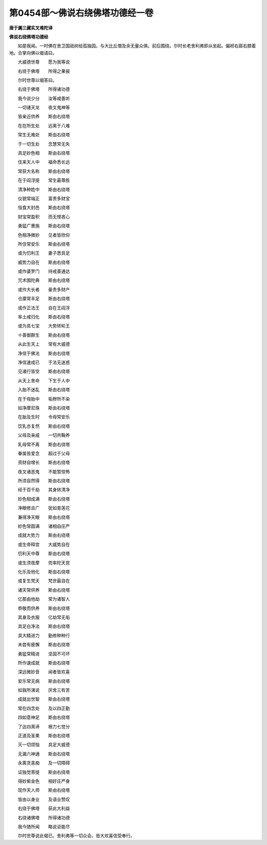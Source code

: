 第0454部～佛说右绕佛塔功德经一卷
====================================

**唐于阗三藏实叉难陀译**

**佛说右绕佛塔功德经**


　　如是我闻。一时佛在舍卫国祇树给孤独园。与大比丘僧及余无量众俱。前后围绕。尔时长老舍利弗即从坐起。偏袒右肩右膝着地。合掌向佛以偈请曰。

　　大威德世尊　　愿为我等说

　　右绕于佛塔　　所得之果报

　　尔时世尊以偈答曰。

　　右绕于佛塔　　所得诸功德

　　我今说少分　　汝等咸善听

　　一切诸天龙　　夜叉鬼神等

　　皆亲近供养　　斯由右绕塔

　　在在所生处　　远离于八难

　　常生无难处　　斯由右绕塔

　　于一切生处　　念慧常无失

　　具足妙色相　　斯由右绕塔

　　住来天人中　　福命悉长远

　　常获大名称　　斯由右绕塔

　　在于阎浮提　　常生最尊胜

　　清净种姓中　　斯由右绕塔

　　仪貌常端正　　富贵多财宝

　　恒食大封邑　　斯由右绕塔

　　财宝常盈积　　而无悭吝心

　　勇猛广惠施　　斯由右绕塔

　　色相净微妙　　见者皆欣仰

　　所住常安乐　　斯由右绕塔

　　或为忉利王　　妻子悉具足

　　威势力自在　　斯由右绕塔

　　或作婆罗门　　持戒善通达

　　咒术围陀典　　斯由右绕塔

　　或作大长者　　豪贵多财产

　　仓廪常丰足　　斯由右绕塔

　　或作正法王　　自在王阎浮

　　率土咸归化　　斯由右绕塔

　　或为具七宝　　大势转轮王

　　十善御群生　　斯由右绕塔

　　从此生天上　　常有大威德

　　净信于佛法　　斯由右绕塔

　　净信速成已　　于法无迷惑

　　见诸行皆空　　斯由右绕塔

　　从天上舍命　　下生于人中

　　入胎不迷乱　　斯由右绕塔

　　在于母胎中　　垢秽所不染

　　如净摩尼珠　　斯由右绕塔

　　在胎及生时　　令母常安乐

　　饮乳亦复然　　斯由右绕塔

　　父母及亲戚　　一切共鞠养

　　乳母常不离　　斯由右绕塔

　　眷属皆爱念　　超过于父母

　　资财自增长　　斯由右绕塔

　　夜叉诸恶鬼　　不能暂惊怖

　　所须自然得　　斯由右绕塔

　　经于百千劫　　其身转清净

　　妙色相成满　　斯由右绕塔

　　净眼修且广　　犹如青莲花

　　兼得净天眼　　斯由右绕塔

　　妙色常圆满　　诸相自庄严

　　成就大势力　　斯由右绕塔

　　或生帝释宫　　大威势自在

　　忉利天中尊　　斯由右绕塔

　　或生须夜摩　　兜率陀天宫

　　化乐及他化　　斯由右绕塔

　　或复生梵天　　梵世最自在

　　诸天常供养　　斯由右绕塔

　　亿那由他劫　　常为诸智人

　　恭敬而供养　　斯由右绕塔

　　其身及衣服　　亿劫常无垢

　　具足白净法　　斯由右绕塔

　　具大精进力　　勤修种种行

　　未尝有疲懈　　斯由右绕塔

　　勇猛常精进　　坚固不可坏

　　所作速成就　　斯由右绕塔

　　深远微妙音　　闻者皆欢喜

　　安乐常无病　　斯由右绕塔

　　如我所演说　　厌舍三有苦

　　成就出世智　　斯由右绕塔

　　常在四念处　　及以四正勤

　　四如意神足　　斯由右绕塔

　　了达四真谛　　根力七觉分

　　正道及圣果　　斯由右绕塔

　　灭一切烦恼　　具足大威德

　　无漏六神通　　斯由右绕塔

　　永离贪恚痴　　及一切障碍

　　证独觉菩提　　斯由右绕塔

　　得妙紫金色　　相好庄严身

　　现作天人师　　斯由右绕塔

　　皆由以身业　　及语业赞叹

　　右绕于佛塔　　获此大利益

　　右绕诸佛塔　　所得诸功德

　　我今随所闻　　略说讵能尽

　　尔时世尊说此偈已。舍利弗等一切众会。皆大欢喜信受奉行。
